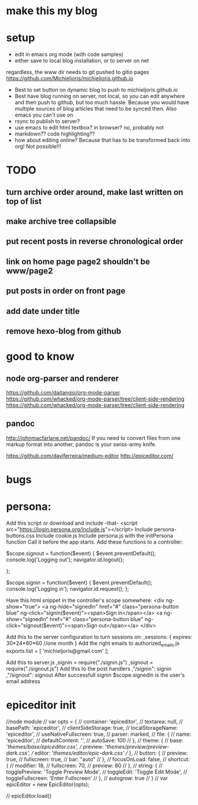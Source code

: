 * make this my blog
* setup 
- edit in emacs org mode (with code samples)
- either save to local blog installation, or to server on net
regardless, the www dir needs to git pushed to gitio pages
https://github.com/Michieljoris/michieljoris.github.io
- Best to set button on dynamic blog to push to michieljoris.github.io
- Best have blog running on server, not local, so you can edit anywhere and then
  push to github, but too much hassle. Because you would have multiple sources
  of blog articles that need to be synced then. Also emacs you can't use on 
- rsync to publish to server?
- use emacs to edit html textbox? in browser? no, probably not
- markdown?? code highlighting??
- how about editing online? Because that has to be transformed back into org!
  Not possible!!! 
  

* TODO
** turn archive order around, make last written on top of list
** make archive tree collapsible
** put recent posts in reverse chronological order
** link on home page page2 shouldn't be www/page2
** put posts in order on front page
** add date under title
** remove hexo-blog from github

* good to know
** node org-parser and renderer  
  https://github.com/daitangio/org-mode-parser
  https://github.com/whacked/org-mode-parser/tree/client-side-rendering
  https://github.com/whacked/org-mode-parser/tree/client-side-rendering
**  pandoc
  http://johnmacfarlane.net/pandoc/
If you need to convert files from one markup format into another, pandoc is your
swiss-army knife.

https://github.com/daviferreira/medium-editor
http://epiceditor.com/
  
* bugs

* persona:
Add this script or download and include -that-
<script src="https://login.persona.org/include.js"></script>
Include persona-buttons.css
Include cookie.js
Include persona.js with the initPersona function
Call it before the app starts.
Add these functions to a controller:

    $scope.signout = function($event) {
	$event.preventDefault();
	console.log('Logging out');
	navigator.id.logout();

    };

    $scope.signin = function($event) {
	$event.preventDefault();
	console.log('Logging in');
	navigator.id.request();
    };

Have this html snippet in the controller's scope somewhere:    
     <div ng-show="true">
       <a ng-hide="signedIn" href="#" class="persona-button blue" ng-click="signin($event)"><span>Sign in</span></a>
       <a ng-show="signedIn" href="#" class="persona-button blue" ng-click="signout($event)"><span>Sign out</span></a>
     </div>

Add this to the server configuration to turn sessions on: 
    ,sessions: {
	expires: 30*24*60*60  //one month
    }
Add the right emails to authorized_emails.js
exports.list =  
    [
	'michieljoris@gmail.com'
    ];

Add this to server.js
,signin = require("./signin.js")
,signout = require("./signout.js")
Add this to the post handlers
	,"/signin": signin
	,"/signout": signout
After successfull signin $scope.signedIn is the user's email address	







* epiceditor init

//node module
// var opts = {
//   container: 'epiceditor',
//   textarea: null,
//   basePath: 'epiceditor',
//   clientSideStorage: true,
//   localStorageName: 'epiceditor',
//   useNativeFullscreen: true,
//   parser: marked,
//   file: {
//     name: 'epiceditor',
//     defaultContent: '',
//     autoSave: 100
//   },
//   theme: {
//     base: '/themes/base/epiceditor.css',
//     preview: '/themes/preview/preview-dark.css',
//     editor: '/themes/editor/epic-dark.css'
//   },
//   button: {
//     preview: true,
//     fullscreen: true,
//     bar: "auto"
//   },
//   focusOnLoad: false,
//   shortcut: {
//     modifier: 18,
//     fullscreen: 70,
//     preview: 80
//   },
//   string: {
//     togglePreview: 'Toggle Preview Mode',
//     toggleEdit: 'Toggle Edit Mode',
//     toggleFullscreen: 'Enter Fullscreen'
//   },
//   autogrow: true
// }
// var epicEditor = new EpicEditor(opts);

// epicEditor.load()
